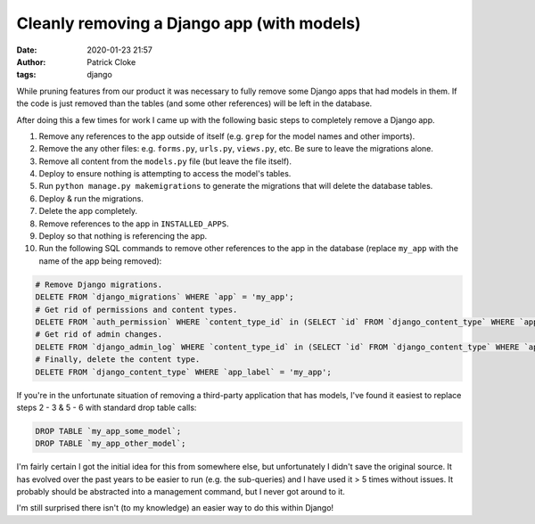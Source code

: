 Cleanly removing a Django app (with models)
###########################################
:date: 2020-01-23 21:57
:author: Patrick Cloke
:tags: django

While pruning features from our product it was necessary to fully remove some
Django apps that had models in them. If the code is just removed than the tables
(and some other references) will be left in the database.

After doing this a few times for work I came up with the following basic steps
to completely remove a Django app.

1.  Remove any references to the app outside of itself (e.g. ``grep`` for the
    model names and other imports).
2.  Remove the any other files: e.g. ``forms.py``, ``urls.py``, ``views.py``,
    etc. Be sure to leave the migrations alone.
3.  Remove all content from the ``models.py`` file (but leave the file itself).
4.  Deploy to ensure nothing is attempting to access the model's tables.
5.  Run ``python manage.py makemigrations`` to generate the migrations that will
    delete the database tables.
6.  Deploy & run the migrations.
7.  Delete the app completely.
8.  Remove references to the app in ``INSTALLED_APPS``.
9.  Deploy so that nothing is referencing the app.
10. Run the following SQL commands to remove other references to the app in the
    database (replace ``my_app`` with the name of the app being removed):

.. code-block:: sql

    # Remove Django migrations.
    DELETE FROM `django_migrations` WHERE `app` = 'my_app';
    # Get rid of permissions and content types.
    DELETE FROM `auth_permission` WHERE `content_type_id` in (SELECT `id` FROM `django_content_type` WHERE `app_label` = 'my_app');
    # Get rid of admin changes.
    DELETE FROM `django_admin_log` WHERE `content_type_id` in (SELECT `id` FROM `django_content_type` WHERE `app_label` = 'my_app');
    # Finally, delete the content type.
    DELETE FROM `django_content_type` WHERE `app_label` = 'my_app';

If you're in the unfortunate situation of removing a third-party application
that has models, I've found it easiest to replace steps 2 - 3 & 5 - 6 with
standard drop table calls:

.. code-block:: sql

    DROP TABLE `my_app_some_model`;
    DROP TABLE `my_app_other_model`;

I'm fairly certain I got the initial idea for this from somewhere else, but
unfortunately I didn't save the original source. It has evolved over the past
years to be easier to run (e.g. the sub-queries) and I have used it > 5 times
without issues. It probably should be abstracted into a management command, but
I never got around to it.

I'm still surprised there isn't (to my knowledge) an easier way to do this
within Django!
